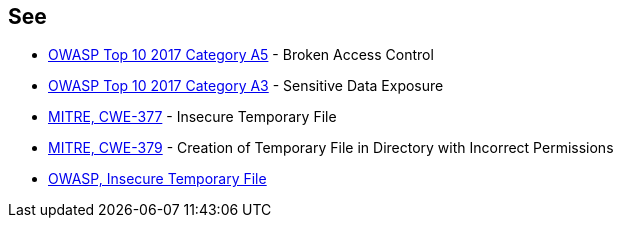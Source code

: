 == See

* https://www.owasp.org/index.php/Top_10-2017_A5-Broken_Access_Control[OWASP Top 10 2017 Category A5] - Broken Access Control
* https://www.owasp.org/index.php/Top_10-2017_A3-Sensitive_Data_Exposure[OWASP Top 10 2017 Category A3] - Sensitive Data Exposure
* https://cwe.mitre.org/data/definitions/377[MITRE, CWE-377] - Insecure Temporary File
* https://cwe.mitre.org/data/definitions/379[MITRE, CWE-379] - Creation of Temporary File in Directory with Incorrect Permissions
* https://www.owasp.org/index.php/Insecure_Temporary_File[OWASP, Insecure Temporary File]